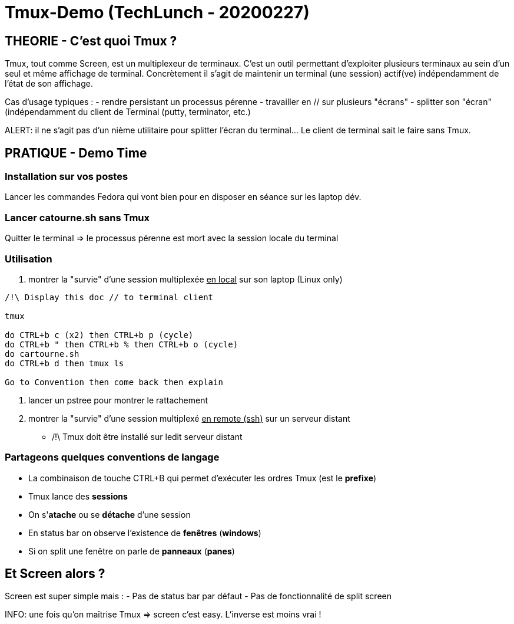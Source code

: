 = Tmux-Demo (TechLunch - 20200227)

:nofooter:
:toc:
:icons: font

//:numbered:

== THEORIE - C'est quoi Tmux ?

Tmux, tout comme Screen, est un multiplexeur de terminaux. C'est un outil permettant d'exploiter plusieurs terminaux au sein d'un seul et même affichage de terminal. Concrètement il s'agit de maintenir un terminal (une session) actif(ve) indépendamment de l'état de son affichage.

Cas d'usage typiques :
 - rendre persistant un processus pérenne
 - travailler en // sur plusieurs "écrans"
 - splitter son "écran" (indépendamment du client de Terminal (putty, terminator, etc.)

ALERT: il ne s'agit pas d'un nième utilitaire pour splitter l'écran du terminal... Le client de terminal sait le faire sans Tmux.

== PRATIQUE - Demo Time
=== Installation sur vos postes
Lancer les commandes Fedora qui vont bien pour en disposer en séance sur les laptop dév.

=== Lancer catourne.sh sans Tmux
Quitter le terminal => le processus pérenne est mort avec la session locale du terminal

=== Utilisation 
. montrer la "survie" d'une session multiplexée +++<u>en local</u>+++ sur son laptop (Linux only)

[source,bash]
----

/!\ Display this doc // to terminal client

tmux

do CTRL+b c (x2) then CTRL+b p (cycle) 
do CTRL+b " then CTRL+b % then CTRL+b o (cycle)
do cartourne.sh
do CTRL+b d then tmux ls

Go to Convention then come back then explain

----

. lancer un pstree pour montrer le rattachement
. montrer la "survie" d'une session multiplexé +++<u>en remote (ssh)</u>+++ sur un serveur distant
* /!\ Tmux doit être installé sur ledit serveur distant

=== Partageons quelques conventions de langage
- La combinaison de touche CTRL+B qui permet d'exécuter les ordres Tmux (est le **prefixe**)
- Tmux lance des **sessions**
- On s'**atache** ou se **détache** d'une session
- En status bar on observe l'existence de **fenêtres** (**windows**)
- Si on split une fenêtre on parle de **panneaux** (**panes**)


== Et Screen alors ?

Screen est super simple mais :
- Pas de status bar par défaut
- Pas de fonctionnalité de split screen 

INFO: une fois qu'on maîtrise Tmux => screen c'est easy. L'inverse est moins vrai !
